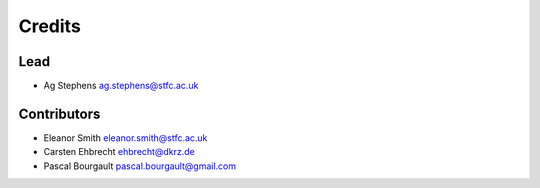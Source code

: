 
Credits
=======

Lead
----


* Ag Stephens ag.stephens@stfc.ac.uk

Contributors
------------


* Eleanor Smith eleanor.smith@stfc.ac.uk
* Carsten Ehbrecht ehbrecht@dkrz.de
* Pascal Bourgault pascal.bourgault@gmail.com
